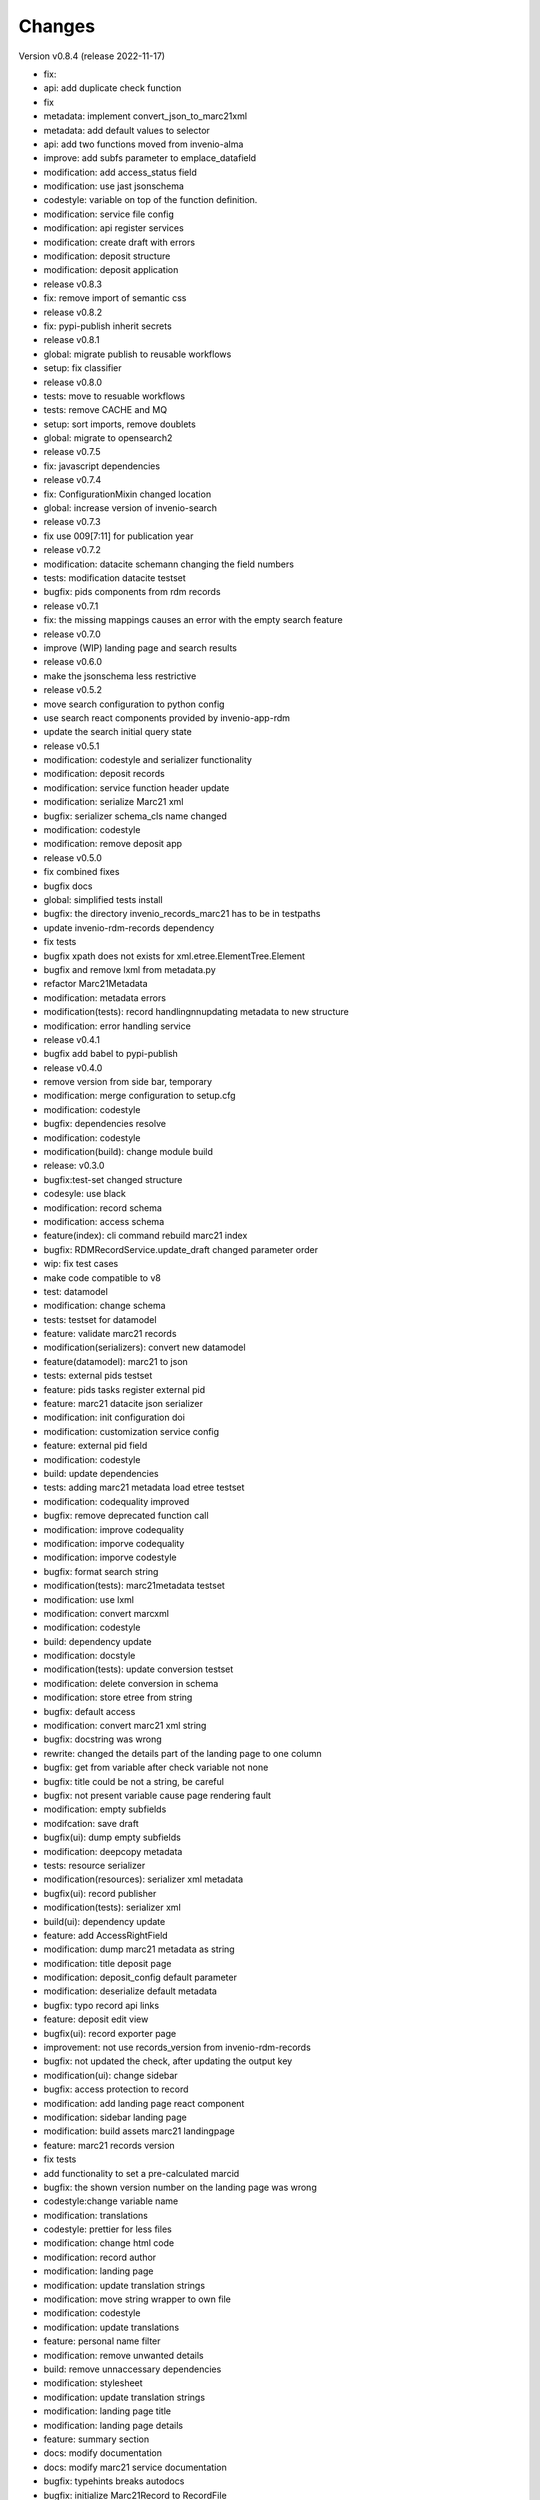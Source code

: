 ..
    Copyright (C) 2021 Graz University of Technology.

    Invenio-Records-Marc21 is free software; you can redistribute it and/or
    modify it under the terms of the MIT License; see LICENSE file for more
    details.

Changes
=======

Version v0.8.4 (release 2022-11-17)

- fix:
- api: add duplicate check function
- fix
- metadata: implement convert_json_to_marc21xml
- metadata: add default values to selector
- api: add two functions moved from invenio-alma
- improve: add subfs parameter to emplace_datafield
- modification: add access_status field
- modification: use jast jsonschema
- codestyle: variable on top of the function definition.
- modification: service file config
- modification: api register services
- modification: create draft with errors
- modification: deposit structure
- modification: deposit application
- release v0.8.3
- fix: remove import of semantic css
- release v0.8.2
- fix: pypi-publish inherit secrets
- release v0.8.1
- global: migrate publish to reusable workflows
- setup: fix classifier
- release v0.8.0
- tests: move to resuable workflows
- tests: remove CACHE and MQ
- setup: sort imports, remove doublets
- global: migrate to opensearch2
- release v0.7.5
- fix: javascript dependencies
- release v0.7.4
- fix: ConfigurationMixin changed location
- global: increase version of invenio-search
- release v0.7.3
- fix use 009[7:11] for publication year
- release v0.7.2
- modification: datacite schema\n\n changing the field numbers
- tests: modification datacite testset
- bugfix: pids components from rdm records
- release v0.7.1
- fix: the missing mappings causes an error with the empty search feature
- release v0.7.0
- improve (WIP) landing page and search results
- release v0.6.0
- make the jsonschema less restrictive
- release v0.5.2
- move search configuration to python config
- use search react components provided by invenio-app-rdm
- update the search initial query state
- release v0.5.1
- modification: codestyle and serializer functionality
- modification: deposit records
- modification: service function header update
- modification: serialize Marc21 xml
- bugfix: serializer schema_cls name changed
- modification: codestyle
- modification: remove deposit app
- release v0.5.0
- fix combined fixes
- bugfix docs
- global: simplified tests install
- bugfix: the directory invenio_records_marc21 has to be in testpaths
- update invenio-rdm-records dependency
- fix tests
- bugfix xpath does not exists for xml.etree.ElementTree.Element
- bugfix and remove lxml from metadata.py
- refactor Marc21Metadata
- modification: metadata errors
- modification(tests): record handling\n\nupdating metadata to new structure
- modification: error handling service
- release v0.4.1
- bugfix add babel to pypi-publish
- release v0.4.0
- remove version from side bar, temporary
- modification: merge configuration to setup.cfg
- modification: codestyle
- bugfix: dependencies resolve
- modification: codestyle
- modification(build): change module build
- release: v0.3.0
- bugfix:test-set changed structure
- codesyle: use black
- modification: record schema
- modification: access schema
- feature(index): cli command rebuild marc21 index
- bugfix: RDMRecordService.update_draft changed parameter order
- wip: fix test cases
- make code compatible to v8
- test: datamodel
- modification: change schema
- tests: testset for datamodel
- feature: validate marc21 records
- modification(serializers): convert new datamodel
- feature(datamodel): marc21 to json
- tests: external pids testset
- feature: pids tasks register external pid
-  feature: marc21 datacite json serializer
- modification: init configuration doi
- modification: customization service config
- feature: external pid field
- modification: codestyle
- build: update dependencies
- tests: adding marc21 metadata load etree testset
- modification: codequality improved
- bugfix: remove deprecated function call
- modification: improve codequality
- modification: imporve codequality
- modification: imporve codestyle
- bugfix: format search string
- modification(tests): marc21metadata testset
- modification: use lxml
- modification: convert marcxml
- modification: codestyle
- build: dependency update
- modification: docstyle
- modification(tests): update conversion testset
- modification: delete conversion in schema
- modification: store etree from string
- bugfix: default access
- modification:  convert marc21 xml string
- bugfix: docstring was wrong
- rewrite: changed the details part of the landing page to one column
- bugfix: get from variable after check variable not none
- bugfix: title could be not a string, be careful
- bugfix: not present variable cause page rendering fault
- modification: empty subfields
- modifcation: save draft
- bugfix(ui): dump empty subfields
- modification: deepcopy metadata
- tests: resource serializer
- modification(resources): serializer xml metadata
- bugfix(ui): record publisher
- modification(tests): serializer xml
- build(ui): dependency update
- feature: add AccessRightField
- modification: dump marc21 metadata as string
- modification: title deposit page
- modification: deposit_config default parameter
- modification: deserialize default metadata
- bugfix: typo record api links
- feature: deposit edit view
- bugfix(ui): record exporter page
- improvement: not use records_version from invenio-rdm-records
- bugfix: not updated the check, after updating the output key
- modification(ui): change sidebar
- bugfix: access protection to record
- modification: add landing page react component
- modification: sidebar landing page
- modification: build assets marc21 landingpage
- feature: marc21 records version
- fix tests
- add functionality to set a pre-calculated marcid
- bugfix: the shown version number on the landing page was wrong
- codestyle:change variable name
- modification:  translations
- codestyle: prettier for less files
- modification: change html code
- modification: record author
- modification: landing page
- modification: update translation strings
- modification: move string wrapper to own file
- modification: codestyle
- modification: update translations
- feature: personal name filter
- modification: remove unwanted details
- build: remove unnaccessary dependencies
- modification: stylesheet
- modification: update translation strings
- modification: landing page title
- modification: landing page details
- feature: summary section
- docs: modify documentation
- docs: modify marc21 service documentation
- bugfix: typehints breaks autodocs
- bugfix:  initialize Marc21Record to RecordFile
- docs: update invenio-records-marc21 documentation
- tests: record protection
- modification: codestyle update
- modification: FieldsPermissionMixin
- modification: record schema
- modification: enable files support in services
- feature: add filepreviewer
- codestyle: imporve code quality
- modification: remove __versioned__ in models
- bugfix: init files service in registry
- tests: diable files
- modification: disable file support
- bugfix: lambda function remove
- bugfix: on publish get files from draft
- codestyle: prettify jsavascript
- codestyle: format code
- build: reducing ci build time
- modification: update testset
- modification: update record acces schema
- bugfix: pycodestyle
- bugfix: add missing manifest entry
- feature:  init depsit app
- feature: deposit app
- modification: webpaclk update
- modification: create backend links
- modification: template service
- feature: template service
- modification: loading record
- modification: init subfield
- modification: leader field from string
- feature: load etree metadata
- style:  codestyle
- test: reduce fixture calls
- test(metadata): metadata schema
- modification: codestyle
- test(metadata): metadata structure
- modification: metadata  ui presentation
- modification: metadata field in ui
- modification: codestyle
- modification: metadata  field
- modification(ui): export record using pid_value
- modification(ui): marc21 file service
- bugfix(service): file service links
- modification(ui): decorator resolve record
- CI: build errors
- modification: use  newer postgresql versions
- modification: subjects listing
- test(services): create records
- modification: message box color
- modification: access status to search result
- test(serializer): test-set
- modification: doc string class name
- modification: add links to record
- modification: record pages
- modification: update record endpoints
- modification: serializer config
- feature: marc21 record serializers
- modification: marc21 record ui schema
- modification: metadata schema
- modification: exception handling
- build: update manifest
- test: invenio cli create demo records test set
- feature: display error message
- modification: remove comments
- modification: rename private service  function
- build: add celery dependency
- modification: config celery tasks
- tests: add service lift embargo
- feature: celery task lift embargo
- feature: service lift embargo
- feature: add record check_draft field
- test: service schemas
- modification: AccessSchema
- bugfix: protection string
- test: add parent fixture
- test: pid field test-set
- modification: move systemfield test-set
- test: access component
- bugfix: correct import AccessStatusEnum
- test: update embargo
- bugfix: embargo date in the future
- modification: date modification
- test: test-set for access component
- feature: set access property
- modification: moved access status enum
- feature:  add access systemfield
- modification: update parent access shema
- bugfix: use explicit record models
- build: update dependencies
- modification: update imports
- build: update dependencies
- refactor: update ES mapping
- bugfix: lxml  parsetree adds xmlns to tag name
- modification: rename metadata functions
- modification: update manifest
- tests(Marc21Metadata): add Marc21Metadata testset
- refactor(Marc21Metadata): import Marc21Metadata
- build(setup): add lxml module dependency
- modification: marc21 metadata
- bugfix(search): update record search  config
- build: update dependencies versions
- style: rupdate formatting
- tests: update tests to new record structure
- modification: validate embargo present
- modification: update resources
- bugfix: import external modules
- modification: build api endpoints
- modification: clean up unused code
- modification(tests): update root keys
- bugfix:  fields marshmallow instead of marshmallow_utils
- modification(tests): tests clean up
- modification: remove component file
- bugfix(tests): using local jsonschema resolver
- modification: removing unused vocabulary functions
- bugfix(test): removing conceptid in testset
- modification: add parent schema to init file
- bugfix: move record file below record
- modification: move acces schema for marc21 records
- tests: update access schema testset
- modification: update schema access testset
- modification: removing vocabularies in module
- build(setup): update dependencies
- modification: update services in ext
- modification: removing new_version in MetadataComponent
- modification: schemas
- modification: update service
- modification: update db models
- modification: introducing parent record schema
- modification: move record components
- modification: jsonschemas update
- modification adding js file to manifest
- modification: codestyle
- feature: add search engine
- modification: adding json export
- bugfix: show link shema in the record
- modification: moving ui records
- modification: changes translation string
- modification: adding german translation strings
- modification: add welcome string to translation
- modification: no blank lines after docstring
- feature: update language files
- modification: updates semantic ui tags
- modification: codestyle
- feature: export record
- modification: convert datetime to format
- modification: homogenous config names
- modification: finalize record presentation
- modification: codestyle
- modification: add marc21 filters
- modification: provide a example record
- feature: record landing page
- refactor: update record landing page
- refactor: create a module index page
- refactor: codestyle
- build: modify entry_points change ui presentation entypoint to added ui presentation module
- feature: jinia templates
- feature: record presentation
- refactor: module config
- feature: current record proxy


Version v0.8.3 (release 2022-11-02)

- fix
- metadata: implement convert_json_to_marc21xml
- metadata: add default values to selector
- api: add two functions moved from invenio-alma
- improve: add subfs parameter to emplace_datafield
- fix: remove import of semantic css


Version v0.8.2 (release 2022-10-14)

- fix: pypi-publish inherit secrets


Version v0.8.1 (release 2022-10-14)

- global: migrate publish to reusable workflows
- setup: fix classifier


Version v0.8.0 (release 2022-10-14)

- tests: move to resuable workflows
- tests: remove CACHE and MQ
- setup: sort imports, remove doublets
- global: migrate to opensearch2


Version v0.7.5 (release 2022-09-27)

- fix: javascript dependencies


Version v0.7.4 (release 2022-09-27)

- fix: ConfigurationMixin changed location
- global: increase version of invenio-search


Version v0.7.3 (release 2022-08-10)

- fix use 009[7:11] for publication year


Version v0.7.2 (release 2022-08-10)

- modification: datacite schema\n\n changing the field numbers
- tests: modification datacite testset
- bugfix: pids components from rdm records


Version v0.7.1 (release 2022-08-09)

- fix: the missing mappings causes an error with the empty search feature


Version v0.7.0 (release 2022-08-04)

- improve (WIP) landing page and search results


Version v0.6.0 (release 2022-08-01)

- make the jsonschema less restrictive


Version v0.5.2 (release 2022-07-29)

- use search react components provided by invenio-app-rdm
- update the search initial query state


Version v0.5.1 (release 2022-07-07)




Version 0.0.1 (released TBD)

- Initial public release.
